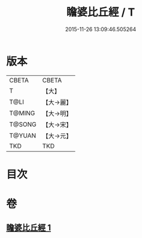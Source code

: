 #+TITLE: 瞻婆比丘經 / T
#+DATE: 2015-11-26 13:09:46.505264
* 版本
 |     CBETA|CBETA   |
 |         T|【大】     |
 |      T@LI|【大→麗】   |
 |    T@MING|【大→明】   |
 |    T@SONG|【大→宋】   |
 |    T@YUAN|【大→元】   |
 |       TKD|TKD     |

* 目次
* 卷
** [[file:KR6a0064_001.txt][瞻婆比丘經 1]]

